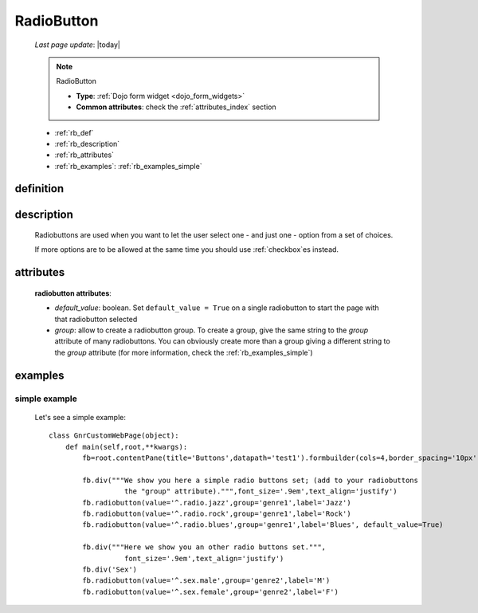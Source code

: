 .. _radiobutton:

===========
RadioButton
===========
    
    *Last page update*: |today|
    
    .. note:: RadioButton
              
              * **Type**: :ref:`Dojo form widget <dojo_form_widgets>`
              * **Common attributes**: check the :ref:`attributes_index` section
              
    * :ref:`rb_def`
    * :ref:`rb_description`
    * :ref:`rb_attributes`
    * :ref:`rb_examples`: :ref:`rb_examples_simple`
    
.. _rb_def:

definition
==========

    .. automethod:: gnr.web.gnrwebstruct.GnrDomSrc_dojo_11.radiobutton
    
.. _rb_description:

description
===========

    Radiobuttons are used when you want to let the user select one - and just one - option
    from a set of choices.
    
    If more options are to be allowed at the same time you should use :ref:`checkbox`\es instead.
    
.. _rb_attributes:

attributes
==========
    
    **radiobutton attributes**:
    
    * *default_value*: boolean. Set ``default_value = True`` on a single radiobutton
      to start the page with that radiobutton selected
    * *group*: allow to create a radiobutton group. To create a group, give the same string
      to the *group* attribute of many radiobuttons. You can obviously create more than a
      group giving a different string to the *group* attribute (for more information, check
      the :ref:`rb_examples_simple`)
      
.. _rb_examples:

examples
========

.. _rb_examples_simple:

simple example
--------------

    Let's see a simple example::
        
        class GnrCustomWebPage(object):
            def main(self,root,**kwargs):
                fb=root.contentPane(title='Buttons',datapath='test1').formbuilder(cols=4,border_spacing='10px')
                
                fb.div("""We show you here a simple radio buttons set; (add to your radiobuttons
                          the "group" attribute).""",font_size='.9em',text_align='justify')
                fb.radiobutton(value='^.radio.jazz',group='genre1',label='Jazz')
                fb.radiobutton(value='^.radio.rock',group='genre1',label='Rock')
                fb.radiobutton(value='^.radio.blues',group='genre1',label='Blues', default_value=True)
                
                fb.div("""Here we show you an other radio buttons set.""",
                          font_size='.9em',text_align='justify')
                fb.div('Sex')
                fb.radiobutton(value='^.sex.male',group='genre2',label='M')
                fb.radiobutton(value='^.sex.female',group='genre2',label='F')
